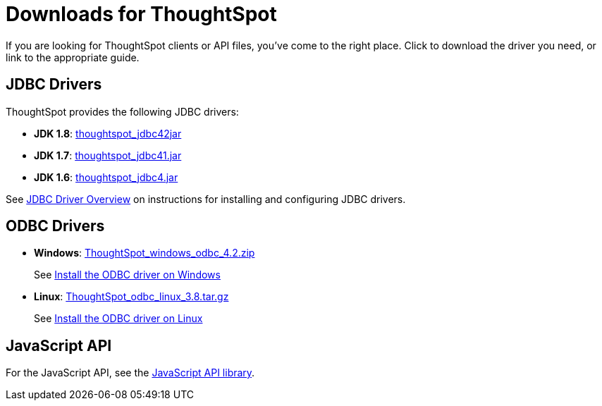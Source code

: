 = Downloads for ThoughtSpot
:last_updated: 03/31/2022
:linkattrs:
:experimental:
:page-aliases: /release/downloads.adoc
:description: Click to download the driver you need, or link to the appropriate guide.


If you are looking for ThoughtSpot clients or API files, you've come to the right place.
Click to download the driver you need, or link to the appropriate guide.

== JDBC Drivers

ThoughtSpot provides the following JDBC drivers:

* *JDK 1.8*: https://thoughtspot.egnyte.com/dl/spCdjCGssK/thoughtspot_jdbc4.jar_[thoughtspot_jdbc42jar]
* *JDK 1.7*: https://thoughtspot.egnyte.com/dl/HVpvNLw3O8/thoughtspot_jdbc41.jar_[thoughtspot_jdbc41.jar]
* *JDK 1.6*: https://thoughtspot.egnyte.com/dl/RvFiIEfcLm/thoughtspot_jdbc4.jar_[thoughtspot_jdbc4.jar]

See xref:jdbc-driver.adoc[JDBC Driver Overview] on instructions for installing and configuring JDBC drivers.

== ODBC Drivers

* *Windows*: https://thoughtspot.egnyte.com/dl/xtGeQPL3nD/ThoughtSpot_windows_odbc_4.2.zip_[ThoughtSpot_windows_odbc_4.2.zip]
+
See xref:odbc-windows-install.adoc[Install the ODBC driver on Windows]
* *Linux*: https://thoughtspot.egnyte.com/dl/84csZ4USEX/ThoughtSpot_odbc_linux_3.8.tar.gz_[ThoughtSpot_odbc_linux_3.8.tar.gz]
+
See xref:odbc-linux-install.adoc[Install the ODBC driver on Linux]


== JavaScript API

For the JavaScript API, see the https://thoughtspot.egnyte.com/dl/D8tbICaVbR/[JavaScript API library].

